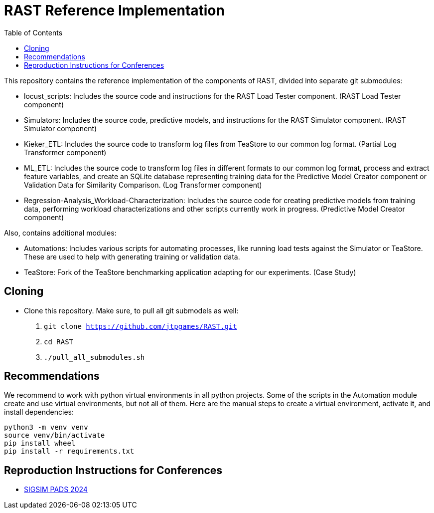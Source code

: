= RAST Reference Implementation
:toc:
:icons: font

This repository contains the reference implementation of the components of RAST, divided into separate git submodules:

* locust_scripts: Includes the source code and instructions for the RAST Load Tester component. (RAST Load Tester component)
* Simulators: Includes the source code, predictive models, and instructions for the RAST Simulator component. (RAST Simulator component)
* Kieker_ETL: Includes the source code to transform log files from TeaStore to our common log format. (Partial Log Transformer component)
* ML_ETL: Includes the source code to transform log files in different formats to our common log format, process and extract feature variables, and create an SQLite database representing training data for the Predictive Model Creator component or Validation Data for Similarity Comparison. (Log Transformer component)
* Regression-Analysis_Workload-Characterization: Includes the source code for creating predictive models from training data, performing workload characterizations and other scripts currently work in progress. (Predictive Model Creator component)

Also, contains additional modules:

* Automations: Includes various scripts for automating processes, like running load tests against the Simulator or TeaStore. These are used to help with generating training or validation data.
* TeaStore: Fork of the TeaStore benchmarking application adapting for our experiments. (Case Study)

== Cloning
* Clone this repository. Make sure, to pull all git submodels as well:
. `git clone https://github.com/jtpgames/RAST.git`
. `cd RAST`
. `./pull_all_submodules.sh`

== Recommendations
We recommend to work with python virtual environments in all python projects. Some of the scripts in the Automation module create and use virtual environments, but not all of them. Here are the manual steps to create a virtual environment, activate it, and install dependencies:

[source]
----
python3 -m venv venv
source venv/bin/activate
pip install wheel
pip install -r requirements.txt
----

== Reproduction Instructions for Conferences
* xref:docs/SIGSIM_PADS_2024/README.adoc[SIGSIM PADS 2024]
